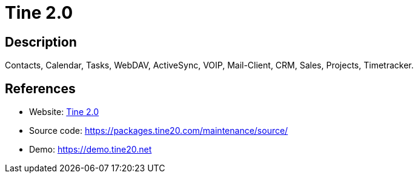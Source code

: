 = Tine 2.0

:Name:          Tine 2.0
:Language:      Tine 2.0
:License:       AGPL-3.0/Other
:Topic:         Groupware
:Category:      
:Subcategory:   

// END-OF-HEADER. DO NOT MODIFY OR DELETE THIS LINE

== Description

Contacts, Calendar, Tasks, WebDAV, ActiveSync, VOIP, Mail-Client, CRM, Sales, Projects, Timetracker.

== References

* Website: https://www.tine20.org[Tine 2.0]
* Source code: https://packages.tine20.com/maintenance/source/[https://packages.tine20.com/maintenance/source/]
* Demo: https://demo.tine20.net[https://demo.tine20.net]
